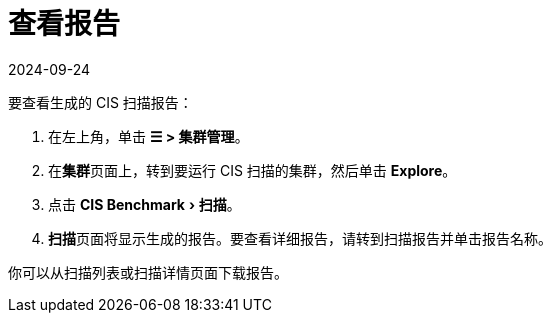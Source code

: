 = 查看报告
:page-languages: [en, zh]
:revdate: 2024-09-24
:page-revdate: {revdate}
:experimental:

要查看生成的 CIS 扫描报告：

. 在左上角，单击 *☰ > 集群管理*。
. 在**集群**页面上，转到要运行 CIS 扫描的集群，然后单击 *Explore*。
. 点击 menu:CIS Benchmark[扫描]。
. **扫描**页面将显示生成的报告。要查看详细报告，请转到扫描报告并单击报告名称。

你可以从扫描列表或扫描详情页面下载报告。
